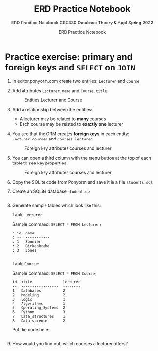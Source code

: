 #+TITLE:ERD Practice Notebook 
#+AUTHOR:ERD Practice Notebook 
#+SUBTITLE:ERD Practice Notebook CSC330 Database Theory & Appl Spring 2022 
#+STARTUP:overview hideblocks
#+OPTIONS: toc:nil num:nil ^:nil
* Practice exercise: primary and foreign keys and ~SELECT~ on ~JOIN~  

  1) In editor.ponyorm.com create two entities: ~Lecturer~ and ~Course~

  2) Add attributes ~Lecturer.name~ and ~Course.title~

     #+caption: Entities Lecturer and Course
     [[../../img/erd1.png]]

  3) Add a relationship between the entities:
     - A lecturer may be related to *many* courses
     - Each course may be related to *exactly one* lecturer

  4) You see that the ORM creates *foreign keys* in each entity:
     ~Lecturer.courses~ and ~Courses.lecturer~.

     #+caption: Foreign key attributes courses and lecturer
     [[../../img/erd2.png]]

  5) You can open a third column with the menu button at the top of
     each table to see key properties:

     #+attr_html: :width 500px      
     #+caption: Foreign key attributes courses and lecturer
     [[../../img/erd3.png]]

  6) Copy the SQLite code from Ponyorm and save it in a file
     ~students.sql~

  7) Create an SQLite database ~student.db~
     #+begin_src bash :results silent
      
     #+end_src

  8) Generate sample tables which look like this:

     Table ~Lecturer~:

     Sample command:  ~SELECT * FROM Lecturer;~

     #+begin_example
      : id  name
      : --  -----------
      : 1   Sonnier
      : 2   Birkenkrahe
      : 3   Jones
     #+end_example

     #+begin_src sqlite :db student.db :results output

     #+end_src

     Table ~Course~:

     Sample command: ~SELECT * FROM Course;~

     #+begin_example
     id  title              lecturer
     --  -----------------  --------
     1   Databases          2
     2   Modeling           2
     3   Logic              1
     4   Algorithms         1
     5   Operating_Systems  2
     6   Python             3
     7   Data_structures    1
     8   Data_science       2
     #+end_example

     Put the code here:

     #+begin_src sqlite :db student.db :results output

     #+end_src

  9) How would you find out, which courses a lecturer offers?

     #+begin_example sqlite :db student.db


     #+end_example
